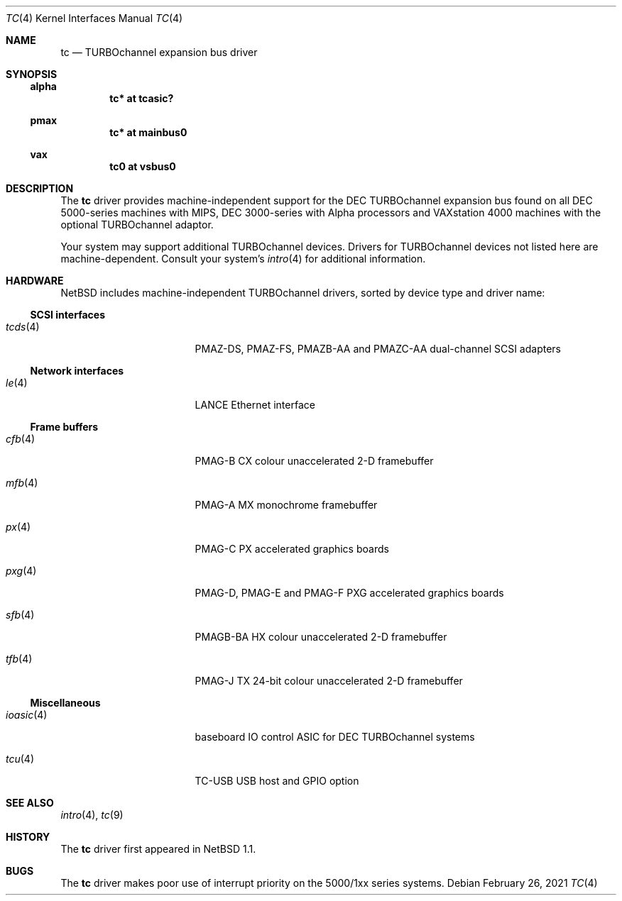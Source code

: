 .\" $NetBSD: tc.4,v 1.9 2021/03/11 17:01:55 nia Exp $
.\"
.\" Copyright (c) 1996, 1997 Jonathan Stone.
.\" All rights reserved.
.\"
.\" Redistribution and use in source and binary forms, with or without
.\" modification, are permitted provided that the following conditions
.\" are met:
.\" 1. Redistributions of source code must retain the above copyright
.\"    notice, this list of conditions and the following disclaimer.
.\" 2. Redistributions in binary form must reproduce the above copyright
.\"    notice, this list of conditions and the following disclaimer in the
.\"    documentation and/or other materials provided with the distribution.
.\" 3. All advertising materials mentioning features or use of this software
.\"    must display the following acknowledgement:
.\"      This product includes software developed by Jonathan Stone.
.\" 4. The name of the author may not be used to endorse or promote products
.\"    derived from this software without specific prior written permission
.\"
.\" THIS SOFTWARE IS PROVIDED BY THE AUTHOR ``AS IS'' AND ANY EXPRESS OR
.\" IMPLIED WARRANTIES, INCLUDING, BUT NOT LIMITED TO, THE IMPLIED WARRANTIES
.\" OF MERCHANTABILITY AND FITNESS FOR A PARTICULAR PURPOSE ARE DISCLAIMED.
.\" IN NO EVENT SHALL THE AUTHOR BE LIABLE FOR ANY DIRECT, INDIRECT,
.\" INCIDENTAL, SPECIAL, EXEMPLARY, OR CONSEQUENTIAL DAMAGES (INCLUDING, BUT
.\" NOT LIMITED TO, PROCUREMENT OF SUBSTITUTE GOODS OR SERVICES; LOSS OF USE,
.\" DATA, OR PROFITS; OR BUSINESS INTERRUPTION) HOWEVER CAUSED AND ON ANY
.\" THEORY OF LIABILITY, WHETHER IN CONTRACT, STRICT LIABILITY, OR TORT
.\" (INCLUDING NEGLIGENCE OR OTHERWISE) ARISING IN ANY WAY OUT OF THE USE OF
.\" THIS SOFTWARE, EVEN IF ADVISED OF THE POSSIBILITY OF SUCH DAMAGE.
.\"
.Dd February 26, 2021
.Dt TC 4
.Os
.Sh NAME
.Nm tc
.Nd TURBOchannel expansion bus driver
.Sh SYNOPSIS
.Ss alpha
.Cd "tc* at tcasic?"
.Ss pmax
.Cd "tc* at mainbus0"
.Ss vax
.Cd "tc0 at vsbus0"
.Sh DESCRIPTION
The
.Nm
driver provides machine-independent support for the DEC TURBOchannel
expansion bus found on all DEC 5000-series machines with MIPS, DEC
3000-series with Alpha processors and VAXstation 4000 machines with the
optional TURBOchannel adaptor.
.Pp
Your system may support additional
.Tn TURBOchannel
devices.
Drivers for
.Tn TURBOchannel
devices not listed here are machine-dependent.
Consult your system's
.Xr intro 4
for additional information.
.Sh HARDWARE
.Nx
includes machine-independent
.Tn TURBOchannel
drivers, sorted by device type and driver name:
.Ss SCSI interfaces
.Bl -tag -width pcdisplay -offset indent
.It Xr tcds 4
PMAZ-DS, PMAZ-FS, PMAZB-AA and PMAZC-AA dual-channel SCSI adapters
.El
.Ss Network interfaces
.Bl -tag -width pcdisplay -offset indent
.It Xr le 4
LANCE Ethernet interface
.El
.Ss Frame buffers
.Bl -tag -width pcdisplay -offset indent
.It Xr cfb 4
PMAG-B CX colour unaccelerated 2-D framebuffer
.It Xr mfb 4
PMAG-A MX monochrome framebuffer
.It Xr px 4
PMAG-C PX accelerated graphics boards
.It Xr pxg 4
PMAG-D, PMAG-E and PMAG-F PXG accelerated graphics
boards
.It Xr sfb 4
PMAGB-BA HX colour unaccelerated 2-D framebuffer
.It Xr tfb 4
PMAG-J TX 24-bit colour unaccelerated 2-D framebuffer
.El
.Ss Miscellaneous
.Bl -tag -width pcdisplay -offset indent
.It Xr ioasic 4
baseboard IO control ASIC for DEC TURBOchannel systems
.It Xr tcu 4
TC-USB USB host and GPIO option
.El
.Sh SEE ALSO
.Xr intro 4 ,
.Xr tc 9
.Sh HISTORY
The
.Nm
driver first appeared in
.Nx 1.1 .
.Sh BUGS
The
.Nm
driver makes poor use of interrupt priority on the 5000/1xx series
systems.
